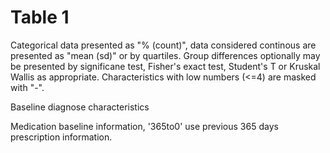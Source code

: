 #+BEGIN_COMMENT
/* 

*/
#+END_COMMENT
#+BEGIN_COMMENT
 Essentially this file need only to be edited if some additional
explanatory txt is needed or change in section heading.
The content of table1 is specified by global variables $BVAR, $BGRP
and $BTEST
#+END_COMMENT

* Table 1
Categorical data presented as "% (count)", data considered continous
are presented as "mean (sd)" or by quartiles. Group differences optionally may be
presented by significane test, Fisher's exact test, Student's T or
Kruskal Wallis as appropriate. Characteristics with low numbers (<=4) are masked with "-".

Baseline diagnose characteristics

#+BEGIN_SRC stata :exports results
if "$weight" != "" loc wtxt W
table1 $BVARd $weight , by($BGRP) test($BTEST) balance($BBALANCE)  fewdata($fewdata) all
#+END_SRC

Medication baseline information, '365to0' use previous 365 days prescription information.
#+BEGIN_SRC stata :exports results
if "$weight" != "" loc wtxt W
table1 $BVARm $weight, by($BGRP) test($BTEST) balance($BBALANCE) fewdata($fewdata) all
#+END_SRC


